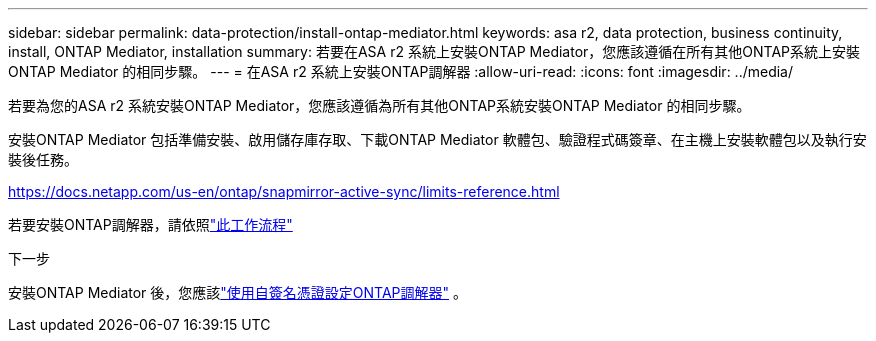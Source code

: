 ---
sidebar: sidebar 
permalink: data-protection/install-ontap-mediator.html 
keywords: asa r2, data protection, business continuity, install, ONTAP Mediator, installation 
summary: 若要在ASA r2 系統上安裝ONTAP Mediator，您應該遵循在所有其他ONTAP系統上安裝ONTAP Mediator 的相同步驟。 
---
= 在ASA r2 系統上安裝ONTAP調解器
:allow-uri-read: 
:icons: font
:imagesdir: ../media/


[role="lead"]
若要為您的ASA r2 系統安裝ONTAP Mediator，您應該遵循為所有其他ONTAP系統安裝ONTAP Mediator 的相同步驟。

安裝ONTAP Mediator 包括準備安裝、啟用儲存庫存取、下載ONTAP Mediator 軟體包、驗證程式碼簽章、在主機上安裝軟體包以及執行安裝後任務。

https://docs.netapp.com/us-en/ontap/snapmirror-active-sync/limits-reference.html[]

若要安裝ONTAP調解器，請依照link:https://docs.netapp.com/us-en/ontap/mediator/workflow-summary.html["此工作流程"^]

.下一步
安裝ONTAP Mediator 後，您應該link:configure-ontap-mediator.html["使用自簽名憑證設定ONTAP調解器"] 。
